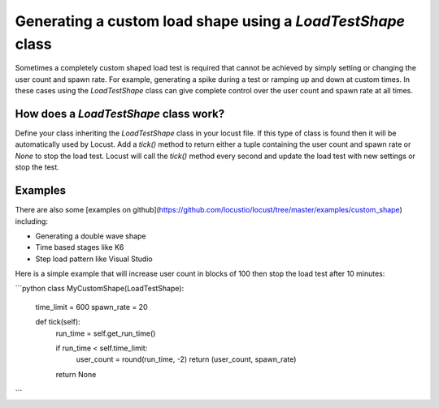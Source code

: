 .. _generating-custom-load-shape:

=================================
Generating a custom load shape using a `LoadTestShape` class
=================================

Sometimes a completely custom shaped load test is required that cannot be achieved by simply setting or changing the user count and spawn rate. For example, generating a spike during a test or ramping up and down at custom times. In these cases using the `LoadTestShape` class can give complete control over the user count and spawn rate at all times.

How does a `LoadTestShape` class work?
---------------------------------------------

Define your class inheriting the `LoadTestShape` class in your locust file. If this type of class is found then it will be automatically used by Locust. Add a `tick()` method to return either a tuple containing the user count and spawn rate or `None` to stop the load test. Locust will call the `tick()` method every second and update the load test with new settings or stop the test.

Examples
---------------------------------------------

There are also some [examples on github](https://github.com/locustio/locust/tree/master/examples/custom_shape) including:

- Generating a double wave shape
- Time based stages like K6
- Step load pattern like Visual Studio

Here is a simple example that will increase user count in blocks of 100 then stop the load test after 10 minutes:

```python
class MyCustomShape(LoadTestShape):
    time_limit = 600
    spawn_rate = 20
    
    def tick(self):
        run_time = self.get_run_time()

        if run_time < self.time_limit:
            user_count = round(run_time, -2)
            return (user_count, spawn_rate)

        return None
```

